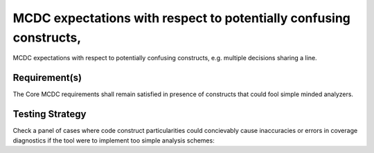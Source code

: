 MCDC expectations with respect to potentially confusing constructs,
====================================================================

MCDC expectations with respect to potentially confusing constructs,
e.g. multiple decisions sharing a line.


Requirement(s)
--------------



The Core MCDC requirements shall remain satisfied in presence of constructs
that could fool simple minded analyzers.


Testing Strategy
----------------



Check a panel of cases where code construct particularities could concievably
cause inaccuracies or errors in coverage diagnostics if the tool were to
implement too simple analysis schemes:


.. qmlink:: TCIndexImporter

   *


